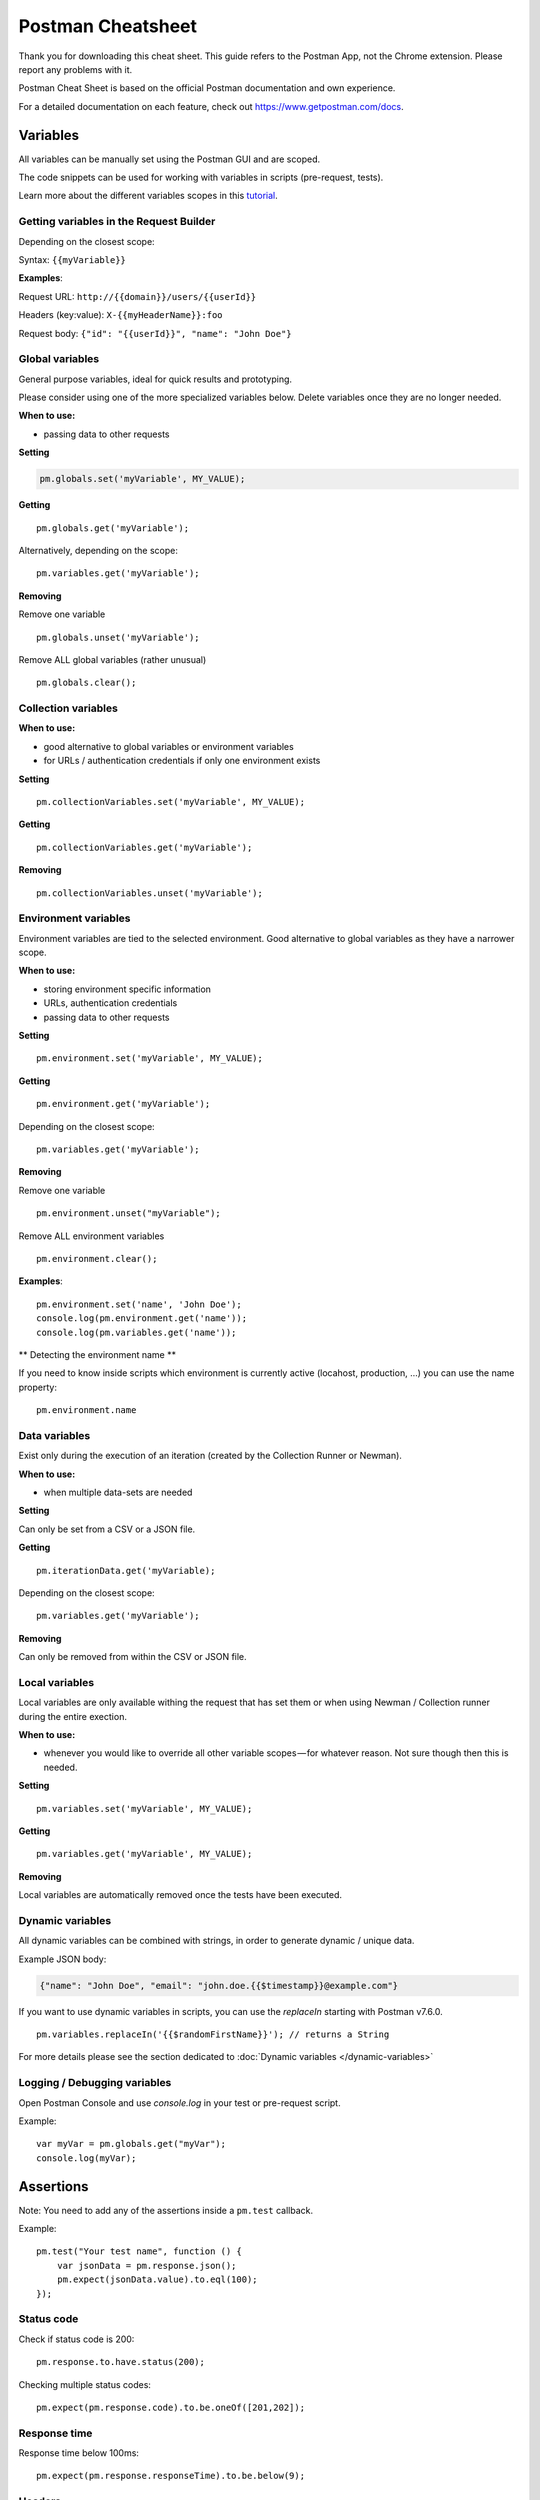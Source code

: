 ******************
Postman Cheatsheet
******************

Thank you for downloading this cheat sheet. This guide refers to the Postman App, not the Chrome extension. Please report any problems with it.

Postman Cheat Sheet is based on the official Postman documentation and own experience.

For a detailed documentation on each feature, check out https://www.getpostman.com/docs.


Variables
=========

All variables can be manually set using the Postman GUI and are scoped.

The code snippets can be used for working with variables in scripts (pre-request, tests).

Learn more about the different variables scopes in this `tutorial <https://medium.com/@vdespa/demystifying-postman-variables-how-and-when-to-use-different-variable-scopes-66ad8dc11200>`_.

Getting variables in the Request Builder
----------------------------------------

Depending on the closest scope:

Syntax: ``{{myVariable}}``

**Examples**: 

Request URL: ``http://{{domain}}/users/{{userId}}``

Headers (key:value): ``X-{{myHeaderName}}:foo``

Request body: ``{"id": "{{userId}}", "name": "John Doe"}``


Global variables
----------------

General purpose variables, ideal for quick results and prototyping. 

Please consider using one of the more specialized variables below. Delete variables once they are no longer needed.

**When to use:**

- passing data to other requests

**Setting**

.. code-block:: javascript

    pm.globals.set('myVariable', MY_VALUE);

**Getting** ::

    pm.globals.get('myVariable');

Alternatively, depending on the scope: ::

    pm.variables.get('myVariable');

**Removing**

Remove one variable ::

    pm.globals.unset('myVariable');

Remove ALL global variables (rather unusual) ::

    pm.globals.clear();

Collection variables
--------------------

**When to use:**

- good alternative to global variables or environment variables
- for URLs / authentication credentials if only one environment exists

**Setting** ::

    pm.collectionVariables.set('myVariable', MY_VALUE);

**Getting** ::

    pm.collectionVariables.get('myVariable');

**Removing** ::

    pm.collectionVariables.unset('myVariable');


Environment variables
---------------------

Environment variables are tied to the selected environment. Good alternative to global variables as they have a narrower scope.

**When to use:**

- storing environment specific information
- URLs, authentication credentials
- passing data to other requests

**Setting** ::

    pm.environment.set('myVariable', MY_VALUE);

**Getting** ::

    pm.environment.get('myVariable');

Depending on the closest scope: ::

    pm.variables.get('myVariable');

**Removing**

Remove one variable ::
    
    pm.environment.unset("myVariable");

Remove ALL environment variables ::

    pm.environment.clear();

**Examples**: ::

    pm.environment.set('name', 'John Doe');
    console.log(pm.environment.get('name'));
    console.log(pm.variables.get('name'));

** Detecting the environment name **

If you need to know inside scripts which environment is currently active (locahost, production, ...) you can use the name property: ::

    pm.environment.name



Data variables
--------------

Exist only during the execution of an iteration (created by the Collection Runner or Newman).

**When to use:**

- when multiple data-sets are needed

**Setting**

Can only be set from a CSV or a JSON file.

**Getting** ::

    pm.iterationData.get('myVariable);

Depending on the closest scope: ::

    pm.variables.get('myVariable');

**Removing**

Can only be removed from within the CSV or JSON file.

Local variables
---------------

Local variables are only available withing the request that has set them or when using Newman / Collection runner during the entire exection.

**When to use:**

- whenever you would like to override all other variable scopes — for whatever reason. Not sure though then this is needed.

**Setting** ::

    pm.variables.set('myVariable', MY_VALUE);

**Getting** ::

    pm.variables.get('myVariable', MY_VALUE);

**Removing**

Local variables are automatically removed once the tests have been executed. 

Dynamic variables
-----------------

All dynamic variables can be combined with strings, in order to generate dynamic / unique data. 

Example JSON body:

.. code-block:: json

    {"name": "John Doe", "email": "john.doe.{{$timestamp}}@example.com"}

If you want to use dynamic variables in scripts, you can use the `replaceIn` starting with Postman v7.6.0. ::

    pm.variables.replaceIn('{{$randomFirstName}}'); // returns a String

For more details please see the section dedicated to :doc:`Dynamic variables </dynamic-variables>`

Logging / Debugging variables
-----------------------------

Open Postman Console and use `console.log` in your test or pre-request script. 

Example: ::

    var myVar = pm.globals.get("myVar");
    console.log(myVar);

Assertions
==========

Note: You need to add any of the assertions inside a ``pm.test`` callback. 

Example: ::

    pm.test("Your test name", function () {
        var jsonData = pm.response.json();
        pm.expect(jsonData.value).to.eql(100);
    });

Status code
-----------

Check if status code is 200: ::

    pm.response.to.have.status(200);


Checking multiple status codes: ::

    pm.expect(pm.response.code).to.be.oneOf([201,202]);


Response time
-------------

Response time below 100ms: ::

    pm.expect(pm.response.responseTime).to.be.below(9);

Headers
-------

Header exists: ::

    pm.response.to.have.header(X-Cache');

Header has value: ::

    pm.expect(pm.response.headers.get('X-Cache')).to.eql('HIT');

Cookies
-------

Cookie exists: ::

    pm.expect(pm.cookies.has('sessionId')).to.be.true;

Cookie has value: ::

    pm.expect(pm.cookies.get('sessionId')).to.eql(’ad3se3ss8sg7sg3');


Body
----

**Any content type / HTML responses**

Exact body match: ::

    pm.response.to.have.body("OK");
    pm.response.to.have.body('{"success"=true}');

Partial body match / body contains: ::

    pm.expect(pm.response.text()).to.include('Order placed.');

**JSON responses**

Parse body (need for all assertions): ::

    const response = pm.response.json();

Simple value check: ::

    pm.expect(response.age).to.eql(30);
    pm.expect(response.name).to.eql('John);

Nested value check: ::

    pm.expect(response.products.0.category).to.eql('Detergent');

**XML responses**

Convert XML body to JSON: ::

    const response = xml2Json(responseBody);

Note: see assertions for JSON responses.

Skipping tests
--------------

You can use `pm.test.skip` to skip a test. Skipped tests will be displayed in reports.

**Simple example** ::

    pm.test.skip("Status code is 200", () => {
        pm.response.to.have.status(200);
    });

**Conditional skip** ::

    const shouldBeSkipped = true; // some condition

    (shouldBeSkipped ? pm.test.skip : pm.test)("Status code is 200", () => {
        pm.response.to.have.status(200);
    });

Failing tests
-------------

You can fail a test from the scripts without writing an assertion: ::

    pm.expect.fail('This failed because ...');

Postman Sandbox
===============

pm
---

this is the object containing the script that is running, can access variables and has access to a read-only copy of the request or response.

pm.sendRequest
--------------

Allows to send **simple HTTP(S) GET requests** from tests and pre-request scripts. Example: ::

    pm.sendRequest('https://httpbin.org/get', (error, response) => {
        if (error) throw new Error(error);
        console.log(response.json());        
    });


Full-option **HTTP POST request with JSON body**: ::

    const payload = { name: 'John', age: 29};
    
    const options = {
        method: 'POST',
        url: 'https://httpbin.org/post', 
        header: 'X-Foo:foo',
        body: {
            mode: 'raw',
            raw: JSON.stringify(payload)
        } 
    };
    pm.sendRequest(options, (error, response) => { 
        if (error) throw new Error(error);
        console.log(response.json());
    });

**Form-data POST request** (Postman will add the multipart/form-data header): ::

    const options = {
        'method': 'POST',
        'url': 'https://httpbin.org/post',
        'body': {
                'mode': 'formdata',
                'formdata': [
                    {'key':'foo', 'value':'bar'},
                    {'key':'bar', 'value':'foo'}
                ]
        }
    };
    pm.sendRequest(options, (error, response) => { 
        if (error) throw new Error(error);
        console.log(response.json());
    });

**Sending a file with form-data POST request**

Due to security precautions, it is not possible to upload a file from a script using pm.sendRequest. You cannot read or write files from scripts.


Postman Echo
============

Helper API for testing requests. Read more at: https://docs.postman-echo.com.

**Get Current UTC time in pre-request script** ::

    pm.sendRequest('https://postman-echo.com/time/now', function (err, res) {
        if (err) { console.log(err); } 
        else {
            var currentTime = res.stream.toString();
            console.log(currentTime);
            pm.environment.set("currentTime", currentTime);
        }
    }); 


Workflows
=========

Only work with automated collection runs such as with the Collection Runner or Newman. It will NOT have any effect when using inside the Postman App. 

Additionaly it is important to note that this will only affect the next request being executed. Even if you put this inside the pre-request script, it will NOT skip the current request.

**Set which will be the next request to be executed**

``postman.setNextRequest(“Request name");``

**Stop executing requests / stop the collection run**

``postman.setNextRequest(null);``
